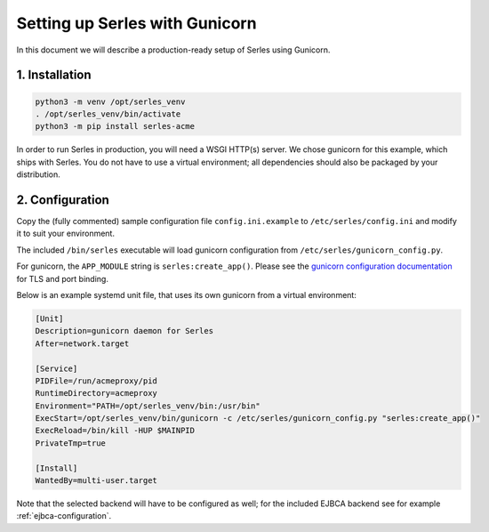 .. |ejbca-host| replace:: localhost:9443

.. _installation:

Setting up Serles with Gunicorn
===============================

In this document we will describe a production-ready setup of Serles using
Gunicorn.

1. Installation
---------------

.. code-block:: shell

    python3 -m venv /opt/serles_venv
    . /opt/serles_venv/bin/activate
    python3 -m pip install serles-acme

In order to run Serles in production, you will need a WSGI HTTP(s) server. We
chose gunicorn for this example, which ships with Serles. You do not have to
use a virtual environment; all dependencies should also be packaged by your
distribution.

2. Configuration
----------------

Copy the (fully commented) sample configuration file ``config.ini.example`` to
``/etc/serles/config.ini`` and modify it to suit your environment.

The included ``/bin/serles`` executable will load gunicorn configuration from
``/etc/serles/gunicorn_config.py``.

For gunicorn, the ``APP_MODULE`` string is ``serles:create_app()``.
Please see the `gunicorn configuration documentation
<https://docs.gunicorn.org/en/stable/settings.html>`_ for TLS and port binding.

Below is an example systemd unit file, that uses its own gunicorn from a
virtual environment:

.. code-block:: none

    [Unit]
    Description=gunicorn daemon for Serles
    After=network.target
    
    [Service]
    PIDFile=/run/acmeproxy/pid
    RuntimeDirectory=acmeproxy
    Environment="PATH=/opt/serles_venv/bin:/usr/bin"
    ExecStart=/opt/serles_venv/bin/gunicorn -c /etc/serles/gunicorn_config.py "serles:create_app()"
    ExecReload=/bin/kill -HUP $MAINPID
    PrivateTmp=true
    
    [Install]
    WantedBy=multi-user.target

Note that the selected backend will have to be configured as well; for the
included EJBCA backend see for example :ref:`ejbca-configuration`.
